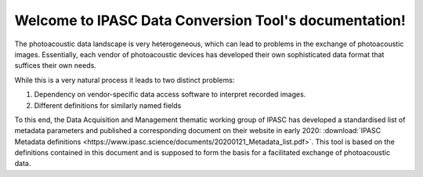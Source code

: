 Welcome to IPASC Data Conversion Tool's documentation!
======================================================

The photoacoustic data landscape is very heterogeneous, which can lead to problems in the exchange of
photoacoustic images. Essentially, each vendor of photoacoustic devices has developed their own
sophisticated data format that suffices their own needs.

While this is a very natural process it leads to two distinct problems:

1. Dependency on vendor-specific data access software to interpret recorded images.
2. Different definitions for similarly named fields

To this end, the Data Acquisition and Management thematic working group of IPASC has developed a standardised list
of metadata parameters and published a corresponding document on their website in early 2020:
:download:`IPASC Metadata definitions <https://www.ipasc.science/documents/20200121_Metadata_list.pdf>`. This tool
is based on the definitions contained in this document and is supposed to form the basis for a facilitated exchange of
photoacoustic data.